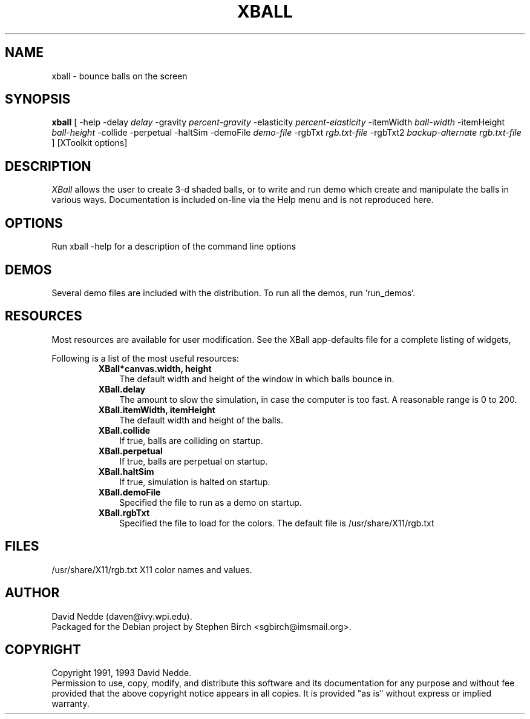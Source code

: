 .TH XBALL 6x "1/5/93" " "
.SH NAME
xball \- bounce balls on the screen
.SH SYNOPSIS
.B xball
[ \-help \-delay
.I delay
\-gravity
.I percent-gravity
\-elasticity
.I percent-elasticity
\-itemWidth
.I ball-width
\-itemHeight
.I ball-height
\-collide \-perpetual \-haltSim \-demoFile
.I demo-file
\-rgbTxt
.I rgb.txt-file
\-rgbTxt2
.I backup-alternate rgb.txt-file
]
[XToolkit options]
.sp
.SH DESCRIPTION
.PP
.I XBall
allows the user to create 3-d shaded balls, or to write and
run demo which create and manipulate the balls in various ways.
Documentation is included on-line via the Help menu and is not
reproduced here.
.SH OPTIONS
Run xball \-help for a description of the command line options
.SH DEMOS
Several demo files are included with the distribution.  To run all the
demos, run 'run_demos'.
.SH RESOURCES
Most resources are available for user modification.  See the XBall
app-defaults file for a complete listing of widgets,
.sp
Following is a list of the most useful resources:
.RS
.TP 3
\fBXBall*canvas.width, height\fR
The default width and height of the window in which balls bounce in.
.TP 3
\fBXBall.delay\fR
The amount to slow the simulation, in case the computer is too fast.
A reasonable range is 0 to 200.
.TP 3
\fBXBall.itemWidth, itemHeight\fR
The default width and height of the balls.
.TP 3
\fBXBall.collide\fR
If true, balls are colliding on startup.
.TP 3
\fBXBall.perpetual\fR
If true, balls are perpetual on startup.
.TP 3
\fBXBall.haltSim\fR
If true, simulation is halted on startup.
.TP 3
\fBXBall.demoFile\fR
Specified the file to run as a demo on startup.
.TP 3
\fBXBall.rgbTxt\fR
Specified the file to load for the colors.  The default file is
/usr/share/X11/rgb.txt
.SH FILES
.TP
/usr/share/X11/rgb.txt X11 color names and values.
.sp
.SH AUTHOR
.PP
David Nedde (daven@ivy.wpi.edu).
.br
Packaged for the Debian project
by Stephen Birch <sgbirch@imsmail.org>.
.sp
.SH COPYRIGHT
Copyright 1991, 1993 David Nedde.
.br
Permission to use, copy, modify, and distribute this
software and its documentation for any purpose and without
fee provided that the above copyright notice appears in all copies.
It is provided "as is" without express or implied warranty.
